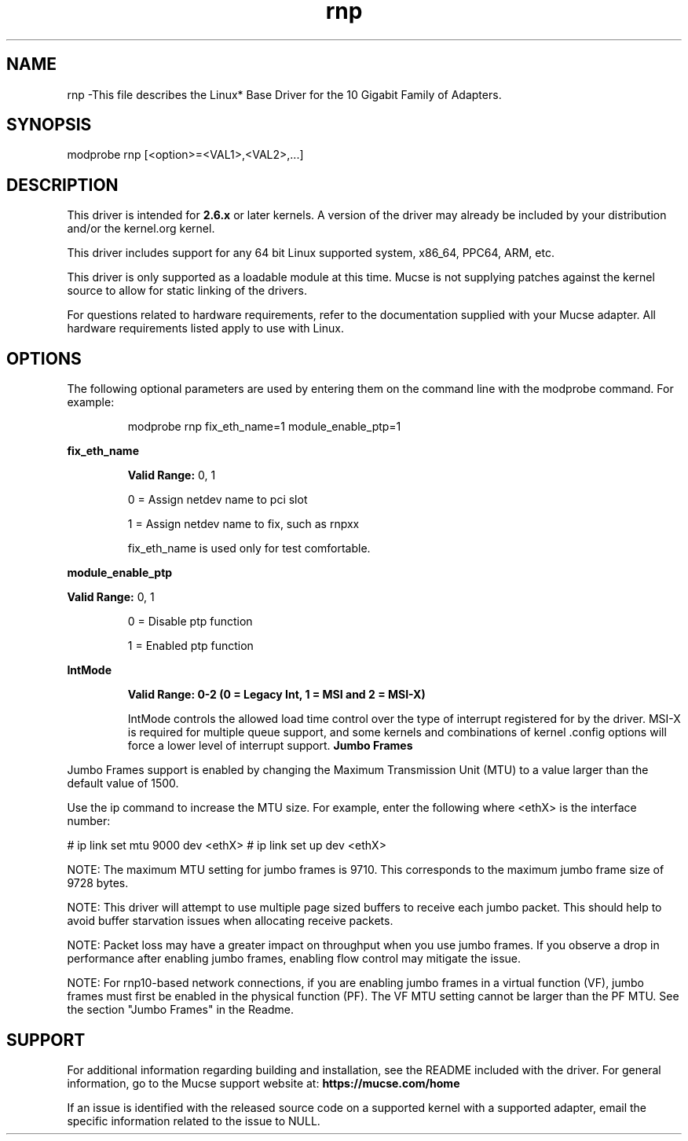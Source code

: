 .\" LICENSE
.\"
.\" This software program is released under the terms of a license agreement between you ('Licensee') and Mucse. Do not use or load this software or any associated materials (collectively, the 'Software') until you have carefully read the full terms and conditions of the LICENSE located in this software package. By loading or using the Software, you agree to the terms of this Agreement. If you do not agree with the terms of this Agreement, do not install or use the Software.
.\"
.\" * Other names and brands may be claimed as the property of others.
.\"
.
.TH rnp 1 "April 16, 2021"
.SH NAME
rnp \-This file describes the Linux* Base Driver
for the 10 Gigabit Family of Adapters.
.SH SYNOPSIS
.PD 0.4v
modprobe rnp [<option>=<VAL1>,<VAL2>,...]
.PD 1v
.SH DESCRIPTION
This driver is intended for \fB2.6.x\fR or later kernels. A version of the driver may already be included by your distribution and/or the kernel.org kernel.

This driver includes support for any 64 bit Linux supported system, x86_64, PPC64, ARM, etc.
.LP
This driver is only supported as a loadable module at this time. Mucse is not supplying patches against the kernel source to allow for static linking of the drivers.


For questions related to hardware requirements, refer to the documentation
supplied with your Mucse adapter. All hardware requirements listed apply to
use with Linux.
.SH OPTIONS
The following optional parameters are used by entering them on the
command line with the modprobe command.
For example:
.IP
modprobe rnp fix_eth_name=1 module_enable_ptp=1
.LP
.B fix_eth_name
.IP
.B Valid Range: 
0, 1
.IP
0 = Assign netdev name to pci slot
.IP
1 = Assign netdev name to fix, such as rnpxx
.IP
.IP
fix_eth_name is used only for test comfortable.
.LP
.B module_enable_ptp
.IP
.LP
.B Valid Range:
0, 1
.IP
0 = Disable ptp function
.IP
1 = Enabled ptp function
.LP
.B IntMode
.IP
.B Valid Range: 0-2 (0 = Legacy Int, 1 = MSI and 2 = MSI-X)
.IP
IntMode controls the allowed load time control over the type of interrupt
registered for by the driver. MSI-X is required for multiple queue
support, and some kernels and combinations of kernel .config options
will force a lower level of interrupt support.
'cat /proc/interrupts' will show different values for each type of interrupt.
.B Jumbo Frames
.LP
Jumbo Frames support is enabled by changing the Maximum Transmission Unit (MTU) to a value larger than the default value of 1500.

Use the ip command to increase the MTU size. For example, enter the following where <ethX> is the interface number:

# ip link set mtu 9000 dev <ethX>
# ip link set up dev <ethX>

.LP
NOTE: The maximum MTU setting for jumbo frames is 9710. This corresponds to the maximum jumbo frame size of 9728 bytes.

NOTE: This driver will attempt to use multiple page sized buffers to receive each jumbo packet. This should help to avoid buffer starvation issues when allocating receive packets.

NOTE: Packet loss may have a greater impact on throughput when you use jumbo frames. If you observe a drop in performance after enabling jumbo frames, enabling flow control may mitigate the issue.

NOTE: For rnp10-based network connections, if you are enabling jumbo frames in a virtual function (VF), jumbo frames must first be enabled in the physical function (PF). The VF MTU setting cannot be larger than the PF MTU.
See the section "Jumbo Frames" in the Readme.
.SH SUPPORT
.LP
For additional information regarding building and installation, see the
README
included with the driver.
For general information, go to the Mucse support website at:
.B https://mucse.com/home

.LP
If an issue is identified with the released source code on a supported kernel with a supported adapter, email the specific information related to the issue to NULL.
.LP
